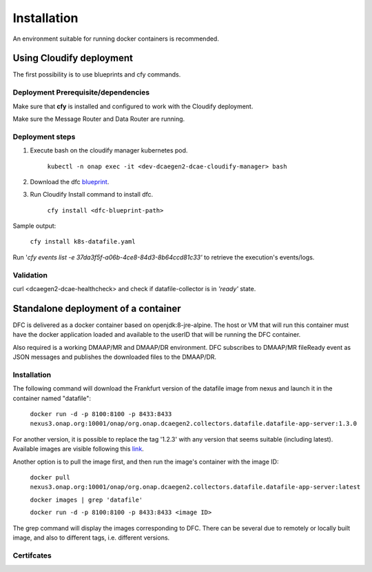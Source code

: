 .. This work is licensed under a Creative Commons Attribution 4.0 International License.
.. http://creativecommons.org/licenses/by/4.0
.. _dfc-installation:


Installation
============

An environment suitable for running docker containers is recommended.

Using Cloudify deployment
-------------------------

The first possibility is to use blueprints and cfy commands.

Deployment Prerequisite/dependencies
^^^^^^^^^^^^^^^^^^^^^^^^^^^^^^^^^^^^

Make sure that **cfy** is installed and configured to work with the Cloudify deployment.

Make sure the Message Router and Data Router are running.

Deployment steps
^^^^^^^^^^^^^^^^

1. Execute bash on the cloudify manager kubernetes pod.

    ``kubectl -n onap exec -it <dev-dcaegen2-dcae-cloudify-manager> bash``

2. Download the dfc `blueprint`_.

.. _blueprint: https://gerrit.onap.org/r/gitweb?p=dcaegen2/platform/blueprints.git;a=blob;f=blueprints/reference_templates/k8s-datafile-collector.yaml-template;h=17d2aedec131154b4f5f84a08a099b0364b1e627;hb=HEAD

3. Run Cloudify Install command to install dfc.

    ``cfy install <dfc-blueprint-path>``

Sample output:

    ``cfy install k8s-datafile.yaml``

Run '*cfy events list -e 37da3f5f-a06b-4ce8-84d3-8b64ccd81c33'* to retrieve the execution's events/logs.

Validation
^^^^^^^^^^

curl <dcaegen2-dcae-healthcheck> and check if datafile-collector is in *'ready'* state.

Standalone deployment of a container
------------------------------------

DFC is delivered as a docker container based on openjdk:8-jre-alpine.  The
host or VM that will run this container must have the docker application
loaded and available to the userID that will be running the DFC container.

Also required is a working DMAAP/MR and DMAAP/DR environment. DFC
subscribes to DMAAP/MR fileReady event as JSON messages and publishes the downloaded files to the DMAAP/DR.

Installation
^^^^^^^^^^^^

The following command will download the Frankfurt version of the datafile image from
nexus and launch it in the container named "datafile":

    ``docker run -d -p 8100:8100 -p 8433:8433 nexus3.onap.org:10001/onap/org.onap.dcaegen2.collectors.datafile.datafile-app-server:1.3.0``

For another version, it is possible to replace the tag '1.2.3' with any version that seems suitable (including latest).
Available images are visible following this `link`_.

.. _link: https://nexus3.onap.org/#browse/search=keyword%3D*datafile*

Another option is to pull the image first, and then run the image's container with the image ID:

    ``docker pull nexus3.onap.org:10001/onap/org.onap.dcaegen2.collectors.datafile.datafile-app-server:latest``

    ``docker images | grep 'datafile'``

    ``docker run -d -p 8100:8100 -p 8433:8433 <image ID>``

The grep command will display the images corresponding to DFC. There can be several due to remotely or locally built
image, and also to different tags, i.e. different versions.

Certifcates
^^^^^^^^^^^
.. _page: ./certifcates.rst
